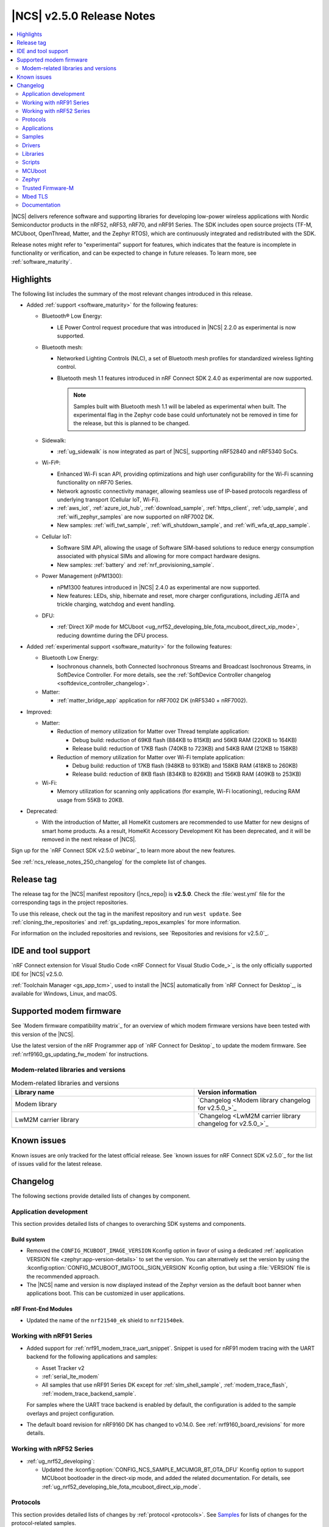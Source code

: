 .. _ncs_release_notes_250:

|NCS| v2.5.0 Release Notes
##########################

.. contents::
   :local:
   :depth: 2

|NCS| delivers reference software and supporting libraries for developing low-power wireless applications with Nordic Semiconductor products in the nRF52, nRF53, nRF70, and nRF91 Series.
The SDK includes open source projects (TF-M, MCUboot, OpenThread, Matter, and the Zephyr RTOS), which are continuously integrated and redistributed with the SDK.

Release notes might refer to "experimental" support for features, which indicates that the feature is incomplete in functionality or verification, and can be expected to change in future releases.
To learn more, see :ref:`software_maturity`.

Highlights
**********

The following list includes the summary of the most relevant changes introduced in this release.

* Added :ref:`support <software_maturity>` for the following features:

  * Bluetooth® Low Energy:

    * LE Power Control request procedure that was introduced in |NCS| 2.2.0 as experimental is now supported.

  * Bluetooth mesh:

    * Networked Lighting Controls (NLC), a set of Bluetooth mesh profiles for standardized wireless lighting control.
    * Bluetooth mesh 1.1 features introduced in nRF Connect SDK 2.4.0 as experimental are now supported.

      .. note::
         Samples built with Bluetooth mesh 1.1 will be labeled as experimental when built.
         The experimental flag in the Zephyr code base could unfortunately not be removed in time for the release, but this is planned to be changed.

  * Sidewalk:

    * :ref:`ug_sidewalk` is now integrated as part of |NCS|, supporting nRF52840 and nRF5340 SoCs.

  * Wi-Fi®:

    * Enhanced Wi-Fi scan API, providing optimizations and high user configurability for the Wi-Fi scanning functionality on nRF70 Series.
    * Network agnostic connectivity manager, allowing seamless use of IP-based protocols regardless of underlying transport (Cellular IoT, Wi-Fi).
    * :ref:`aws_iot`, :ref:`azure_iot_hub`, :ref:`download_sample`, :ref:`https_client`, :ref:`udp_sample`, and :ref:`wifi_zephyr_samples` are now supported on nRF7002 DK.
    * New samples: :ref:`wifi_twt_sample`, :ref:`wifi_shutdown_sample`, and :ref:`wifi_wfa_qt_app_sample`.

  * Cellular IoT:

    * Software SIM API, allowing the usage of Software SIM-based solutions to reduce energy consumption associated with physical SIMs and allowing for more compact hardware designs.
    * New samples: :ref:`battery` and :ref:`nrf_provisioning_sample`.

  * Power Management (nPM1300):

    * nPM1300 features introduced in |NCS| 2.4.0 as experimental are now supported.
    * New features: LEDs, ship, hibernate and reset, more charger configurations, including JEITA and trickle charging, watchdog and event handling.

  * DFU:

    * :ref:`Direct XiP mode for MCUboot <ug_nrf52_developing_ble_fota_mcuboot_direct_xip_mode>`, reducing downtime during the DFU process.

* Added :ref:`experimental support <software_maturity>` for the following features:

  * Bluetooth Low Energy:

    * Isochronous channels, both Connected Isochronous Streams and Broadcast Isochronous Streams, in SoftDevice Controller.
      For more details, see the :ref:`SoftDevice Controller changelog <softdevice_controller_changelog>`.

  * Matter:

    * :ref:`matter_bridge_app` application for nRF7002 DK (nRF5340 + nRF7002).

* Improved:

  * Matter:

    * Reduction of memory utilization for Matter over Thread template application:

      * Debug build: reduction of 69KB flash (884KB to 815KB) and 56KB RAM (220KB to 164KB)
      * Release build: reduction of 17KB flash (740KB to 723KB) and 54KB RAM (212KB to 158KB)

    * Reduction of memory utilization for Matter over Wi-Fi template application:

      * Debug build: reduction of 17KB flash (948KB to 931KB) and 158KB RAM (418KB to 260KB)
      * Release build: reduction of 8KB flash (834KB to 826KB) and 156KB RAM (409KB to 253KB)

  * Wi-Fi:

    * Memory utilization for scanning only applications (for example, Wi-Fi locationing), reducing RAM usage from 55KB to 20KB.

* Deprecated:

  * With the introduction of Matter, all HomeKit customers are recommended to use Matter for new designs of smart home products.
    As a result, HomeKit Accessory Development Kit has been deprecated, and it will be removed in the next release of |NCS|.

Sign up for the `nRF Connect SDK v2.5.0 webinar`_ to learn more about the new features.

See :ref:`ncs_release_notes_250_changelog` for the complete list of changes.

Release tag
***********

The release tag for the |NCS| manifest repository (|ncs_repo|) is **v2.5.0**.
Check the :file:`west.yml` file for the corresponding tags in the project repositories.

To use this release, check out the tag in the manifest repository and run ``west update``.
See :ref:`cloning_the_repositories` and :ref:`gs_updating_repos_examples` for more information.

For information on the included repositories and revisions, see `Repositories and revisions for v2.5.0`_.

IDE and tool support
********************

`nRF Connect extension for Visual Studio Code <nRF Connect for Visual Studio Code_>`_ is the only officially supported IDE for |NCS| v2.5.0.

:ref:`Toolchain Manager <gs_app_tcm>`, used to install the |NCS| automatically from `nRF Connect for Desktop`_, is available for Windows, Linux, and macOS.

Supported modem firmware
************************

See `Modem firmware compatibility matrix`_ for an overview of which modem firmware versions have been tested with this version of the |NCS|.

Use the latest version of the nRF Programmer app of `nRF Connect for Desktop`_ to update the modem firmware.
See :ref:`nrf9160_gs_updating_fw_modem` for instructions.

Modem-related libraries and versions
====================================

.. list-table:: Modem-related libraries and versions
   :widths: 15 10
   :header-rows: 1

   * - Library name
     - Version information
   * - Modem library
     - `Changelog <Modem library changelog for v2.5.0_>`_
   * - LwM2M carrier library
     - `Changelog <LwM2M carrier library changelog for v2.5.0_>`_

Known issues
************

Known issues are only tracked for the latest official release.
See `known issues for nRF Connect SDK v2.5.0`_ for the list of issues valid for the latest release.

.. _ncs_release_notes_250_changelog:

Changelog
*********

The following sections provide detailed lists of changes by component.

Application development
=======================

This section provides detailed lists of changes to overarching SDK systems and components.

Build system
------------

* Removed the ``CONFIG_MCUBOOT_IMAGE_VERSION`` Kconfig option in favor of using a dedicated :ref:`application VERSION file <zephyr:app-version-details>` to set the version.
  You can alternatively set the version by using the :kconfig:option:`CONFIG_MCUBOOT_IMGTOOL_SIGN_VERSION` Kconfig option, but using a :file:`VERSION` file is the recommended approach.

* The |NCS| name and version is now displayed instead of the Zephyr version as the default boot banner when applications boot.
  This can be customized in user applications.

nRF Front-End Modules
---------------------

* Updated the name of the ``nrf21540_ek`` shield to ``nrf21540ek``.

Working with nRF91 Series
=========================

* Added support for :ref:`nrf91_modem_trace_uart_snippet`.
  Snippet is used for nRF91 modem tracing with the UART backend for the following applications and samples:

  * Asset Tracker v2
  * :ref:`serial_lte_modem`
  * All samples that use nRF91 Series DK except for :ref:`slm_shell_sample`, :ref:`modem_trace_flash`, :ref:`modem_trace_backend_sample`.

  For samples where the UART trace backend is enabled by default, the configuration is added to the sample overlays and project configuration.

* The default board revision for nRF9160 DK has changed to v0.14.0.
  See :ref:`nrf9160_board_revisions` for more details.

Working with nRF52 Series
=========================

* :ref:`ug_nrf52_developing`:

  * Updated the :kconfig:option:`CONFIG_NCS_SAMPLE_MCUMGR_BT_OTA_DFU` Kconfig option to support MCUboot bootloader in the direct-xip mode, and added the related documentation.
    For details, see :ref:`ug_nrf52_developing_ble_fota_mcuboot_direct_xip_mode`.

Protocols
=========

This section provides detailed lists of changes by :ref:`protocol <protocols>`.
See `Samples`_ for lists of changes for the protocol-related samples.

Amazon Sidewalk
---------------

Starting from 2.5.0 release, Amazon Sidewalk is a part of the |NCS|.

* Added:

  * nRF53 production support for Amazon Sidewalk, including Bluetooth LE, LoRa, and FSK.
  * New distribution model (Amazon Sidewalk is now merged with nRF Connect SDK).

* Updated:

  * Suspended external flash in the Sidewalk mode to reduce power consumption.
    External flash is only available in the DFU mode.
  * Merged Amazon Sidewalk libraries into a unified library.
  * Adjusted the sensor monitoring app to change to initialization state upon reconnecting.
    This setting prevents the cloud application from being stuck when it is disconnected for a long time.
  * Deactivated the Bluetooth LE GATT Client to optimize the configuration.

* Removed an experimental devcontainer for a better user experience.

Bluetooth LE
------------

* Updated the Bluetooth HCI headers.
  The :file:`hci.h` header now contains only the function prototypes, and the new :file:`hci_types.h` header defines all HCI-related macros and structs.

  The previous :file:`hci_err.h` header has been merged into the new :file:`hci_types.h` header.
  This can break builds that were directly including :file:`hci_err.h`.

Bluetooth mesh
--------------

* Added support for Trusted Firmware-M (TF-M) PSA as the crypto backend for mesh security toolbox for the platforms with :ref:`CMSE enabled <app_boards_spe_nspe_cpuapp_ns>`.

See `Bluetooth mesh samples`_ for the list of changes in the Bluetooth mesh samples.

Matter
------

* Added:

  * Page about :ref:`ug_matter_device_optimizing_memory`.
  * Shell commands for printing and resetting the peak usage of critical system resources used by Matter.
    These shell commands are available when both :kconfig:option:`CONFIG_CHIP_LIB_SHELL` and :kconfig:option:`CONFIG_CHIP_STATISTICS` Kconfig options are set.
  * Reaction to removing the last fabric.
    The user now decides what happens after the removal:

    * Do nothing (:kconfig:option:`CONFIG_CHIP_LAST_FABRIC_REMOVED_NONE`).
    * Perform a factory reset of the device (:kconfig:option:`CONFIG_CHIP_LAST_FABRIC_REMOVED_ERASE_ONLY`).
    * Perform a factory reset of the device and start Bluetooth LE advertising (:kconfig:option:`CONFIG_CHIP_LAST_FABRIC_REMOVED_ERASE_AND_PAIRING_START`).
    * Perform a factory reset of the device and then reboot the device (:kconfig:option:`CONFIG_CHIP_LAST_FABRIC_REMOVED_ERASE_AND_REBOOT`).
  * Page about :ref:`ug_matter_ecosystems_certification`.
  * Page about :ref:`ug_matter_overview_bridge`.

* Updated:

  * Matter over Thread samples so that the OpenThread shell is disabled by default.
  * The :kconfig:option:`CONFIG_CHIP_FACTORY_RESET_ERASE_NVS` Kconfig option to be enabled by default, including for builds without factory data support.
    The firmware now erases all flash pages in the non-volatile storage during a factory reset, instead of just clearing Matter-related settings.
  * The :kconfig:option:`CONFIG_CHIP_EXTENDED_DISCOVERY` Kconfig option to be disabled by default.
    The commissionable node now does not advertise a commissioning service when it does not have the commissioning window open.
  * The RAM usage based on test measurements.
    After the following optimizations, the RAM usage decreased by around 12-20% on all supported boards:

    * Reduced the number of network and Matter stack buffers and packets.
    * Disabled SSL server support.
    * Reduced the Main, Matter and OpenThread stack sizes.
    * Reduced the Mbed TLS heap size.
    * Improved the buffer usage of the nRF700X driver for Matter.
    * Reduced the size of the Matter event queue.

  * Page about :ref:`ug_matter_device_certification` with the information about :ref:`ug_matter_device_certification_matter_samples`.

* Fixed:

  * An IPC crash on nRF5340 when Zephyr's main thread takes a long time.
  * An application core crash on nRF5340 targets with the factory data module enabled.
    The crash would happen after the OTA firmware update finishes and the image is confirmed.

See `Matter samples`_ for the list of changes for the Matter samples.

Matter fork
+++++++++++

The Matter fork in the |NCS| (``sdk-connectedhomeip``) contains all commits from the upstream Matter repository up to, and including, the ``v1.1.0.1`` tag.

The following is the most important change inherited from the upstream Matter:

* Added the :kconfig:option:`CONFIG_CHIP_MALLOC_SYS_HEAP_WATERMARKS_SUPPORT` Kconfig option to manage watermark support.

* Updated:

  * The factory data guide with an additional rotating ID information.
  * Set onboarding code generation to be enabled by default if the :kconfig:option:`CONFIG_CHIP_FACTORY_DATA_BUILD` Kconfig is set.

* Fixed RAM and ROM reports.

Zigbee
------

The Zigbee stack integrated with the |NCS| is not eligible for certification.
It should only be used for evaluation and prototyping, and should not be used in an end product.
A fixed, production ready version of the Zigbee stack will be part of the |NCS| 2.6.0 release.

Wi-Fi
-----

* Added:

  * Integration of Wi-Fi connectivity with connection manager connectivity API.
  * The :kconfig:option:`CONFIG_NRF_WIFI_IF_AUTO_START` Kconfig option to enable an application to set or unset ``AUTO_START`` on an interface.
    This can be done by using the ``NET_IF_NO_AUTO_START`` flag.
  * Support for sending TWT sleep/wake events to applications.
  * The nRF5340 HFCLK192M clock divider is set to the default value ``Div4`` for lower power consumption when the QSPI peripheral is idle.
  * Extensions to the scan command to provide better control over some scan parameters.

HomeKit
-------

* Fixed:

  * An issue where the network core downgrade prevention does not work on nRF5340.
  * An issue where the accessories become significantly slower when some data pairs in the non-volatile storage (NVS) change frequently.

Applications
============

This section provides detailed lists of changes by :ref:`application <applications>`.

* Added new application :ref:`Matter bridge <matter_bridge_app>` that provides support for the following:

  * Bluetooth LE bridged devices
  * Bridging of the Bluetooth LE Environmental Sensor (ESP)
  * Performing Device Firmware Upgrade (DFU) over Bluetooth LE using Simple Management Protocol (SMP)

Asset Tracker v2
----------------

* Added:

  * Support for the nRF9161 development kit.
  * A handler for a new LwM2M modem firmware callback event :c:member:`LWM2M_FOTA_UPDATE_MODEM_RECONNECT_REQ`.
    The handler may return ``-1`` to keep the default behavior of system reset after the modem update.

* Updated:

  * Default value of the Kconfig option ``CONFIG_DATA_ACTIVE_TIMEOUT_SECONDS`` is changed to 300 seconds.
  * Enabled link time optimization to reduce the flash size of the application.
    You can disable this using the Kconfig option :kconfig:option:`CONFIG_ASSET_TRACKER_V2_LTO`.
  * Replaced overlay arguments ``OVERLAY_CONFIG`` and ``DTC_OVERLAY_FILE`` with the new Zephyr overlay arguments ``EXTRA_CONF_FILE`` and ``EXTRA_DTC_OVERLAY_FILE`` so as to avoid overriding of board overlay for the nRF9160 DK v0.14.0.
  * Possibility for the cloud integration to request the location back to the device for Wi-Fi or cellular positioning.

* Fixed an issue with movement timeout handling in passive mode.

Serial LTE modem
----------------

* Added:

  * Support for the nRF9161 development kit.
  * ``#XMODEMRESET`` AT command to reset the modem while keeping the application running.
    It is expected to be used during modem firmware update, which now only requires a reset of the modem.
  * DTLS connection identifier support to the ``#XSSOCKETOPT`` and ``#XUDPCLI`` AT commands.
  * Full modem FOTA support to the ``#XFOTA`` AT command.
  * An ``auto_connect`` operation in the ``#XCARRIER`` carrier command.
    The operation controls automatic registration of UE to LTE network.
  * A ``log_data`` operation in the ``#XCARRIER`` carrier command.
    The operation sends log data using the Event Log object to be read by the LwM2M Server.
  * Support for the Binary App Data Container object as an alternative to the App Data Container object.
    This can be used through the ``app_data`` operation in the ``#XCARRIER`` carrier command.
  * ``#XNRFCLOUDPOS`` AT command to send location requests to nRF Cloud using cellular or Wi-Fi positioning, or both.
  * ``#XGPS`` AT command to control the GNSS module with support for A-GNSS and P-GPS at the same time.

* Updated:

  * The configuration to enable support for nRF Cloud A-GNSS service and nRF Cloud Location service by default.
  * UART receive refactored to utilize hardware flow control (HWFC) instead of disabling and enabling UART receiving between commands.
  * UART transmit has been refactored to utilize buffering.
    Multiple responses can now be received in a single transmission.
  * Modem FOTA to only need a modem reset to apply the firmware update.
    The full chip reset (using the ``#XRESET`` AT command) remains supported.
  * ``#XGPSDEL`` AT command to disallow deleting local clock (TCXO) frequency offset data because it is an internal value that should not be deleted when simulating a cold start.
  * Socket option ``TLS_DTLS_HANDSHAKE_TIMEO`` to a new name value.
  * ``#XTCPSVR`` connection closure status and documentation.
  * ``#XRECVFROM`` to include the port of the peer.

* Removed:

  * DFU AT commands ``#XDFUGET``, ``#XDFUSIZE`` and ``#XDFURUN`` because they were not usable without a custom application in the target (nRF52 Series) device.
  * Support for bootloader FOTA update because it is not needed for Serial LTE modem.
  * Operations to read or erase the MCUboot secondary slot from the ``#XFOTA`` AT command because the application update process overwrites the slot in any case.
  * AT commands ``#XCELLPOS`` and ``#XWIFIPOS``.
    They are replaced by the ``#XNRFCLOUDPOS`` command that allows to combine cellular and Wi-Fi data to determine the device location.
  * The AT commands ``#XAGPS`` and ``#XPGPS``.
    Their functionality is merged into the ``#XGPS`` AT command that now allows using A-GNSS and P-GPS at the same time.
  * The AT command ``#XSLMUART``.
    UART is now configured using only devicetree.

    UART settings that were previously saved for this command, now provoke error logs on startup.
    The errors are harmless.
    To remove these errors, you can erase all settings by doing a full erase of the device.
    This will be fixed in the next |NCS| release.

nRF5340 Audio
-------------

* Modified the entire application architecture for handling Bluetooth LE Audio.
  The following new modules have been added:

  * Management - This module handles scanning and advertising, in addition to general initialization, controller configuration, and transfer of DFU images.
    The new architecture makes it possible to make connections and handle periodic advertising sync independently of the Bluetooth LE Audio setup.
  * Stream - This module handles the setup and transfer of audio in the Bluetooth LE Audio context.
    The new architecture makes it possible to have more than one Bluetooth LE Audio role in one device.
  * Renderer - This module handles rendering, such as volume up and down.
  * Content Control - This module handles content control, such as play and pause.

* Added back the QDID number for the LE Audio controller for nRF5340 to the documentation.
* Updated the :ref:`application documentation <nrf53_audio_app>` by splitting it into several pages.

nRF Machine Learning (Edge Impulse)
-----------------------------------

* Updated the machine learning models (:kconfig:option:`CONFIG_EDGE_IMPULSE_URI`) used by the application so that they are now hosted by Nordic Semiconductor.

nRF Desktop
-----------

* Added:

  * Kconfig options to enable handling of the power management events for the following nRF Desktop modules:

    * :ref:`nrf_desktop_board` - The :ref:`CONFIG_DESKTOP_BOARD_PM_EVENTS <config_desktop_app_options>` Kconfig option.
    * :ref:`nrf_desktop_motion` - The :ref:`CONFIG_DESKTOP_MOTION_PM_EVENTS <config_desktop_app_options>` Kconfig option.
    * :ref:`nrf_desktop_ble_latency` - The :ref:`CONFIG_DESKTOP_BLE_LATENCY_PM_EVENTS <config_desktop_app_options>` Kconfig option.

    All listed Kconfig options are enabled by default and depend on the :kconfig:option:`CONFIG_CAF_PM_EVENTS` Kconfig option.
  * Kconfig option to configure a motion generated per second during a button press (:ref:`CONFIG_DESKTOP_MOTION_BUTTONS_MOTION_PER_SEC <config_desktop_app_options>`) in the :ref:`nrf_desktop_motion`.
    The implementation relies on the hardware clock instead of system uptime to improve accuracy of the motion data generated when pressing a button.
  * The :ref:`nrf_desktop_measuring_hid_report_rate` section in the nRF Desktop documentation.
  * A new :ref:`nrf_desktop_config_channel` request (``CONFIG_STATUS_GET_PEERS_CACHE``).
    The request is handled by the :ref:`nrf_desktop_hid_forward` and can be used to detect changes in the set of connected Bluetooth® LE peripherals.
    For details, see the :ref:`nrf_desktop_config_channel` documentation.
  * The forced scan state to :ref:`nrf_desktop_ble_scan`.
    The new state prevents interrupting scanning when a connected peripheral is in use.
    The forced scan speeds up establishing new connections with peripherals, but it also negatively impacts the performance of already connected peripherals.

* Updated:

  * Set the max compiled-in log level to ``warning`` for the USB HID class (:kconfig:option:`CONFIG_USB_HID_LOG_LEVEL_CHOICE`) and reduced the log message levels used in the :ref:`nrf_desktop_usb_state_pm` source code.
    This is done to avoid flooding logs during USB state changes.
  * If the USB state is set to :c:enum:`USB_STATE_POWERED`, the :ref:`nrf_desktop_usb_state_pm` restricts the power down level to the :c:enum:`POWER_MANAGER_LEVEL_SUSPENDED` instead of requiring :c:enum:`POWER_MANAGER_LEVEL_ALIVE`.
    This is done to prevent the device from powering down and waking up multiple times when an USB cable is connected.
  * Disabled ``CONFIG_BOOT_SERIAL_IMG_GRP_HASH`` in MCUboot bootloader release configurations of boards that use nRF52820 SoC.
    This is done to reduce the memory consumption.
  * To improve the accuracy, the generation of simulated movement data in the :ref:`nrf_desktop_motion` now uses a timestamp in microseconds based on the cycle count (either :c:func:`k_cycle_get_32` or :c:func:`k_cycle_get_64` function depending on the :kconfig:option:`CONFIG_TIMER_HAS_64BIT_CYCLE_COUNTER` Kconfig option).
  * Aligned Kconfig option names in the :ref:`nrf_desktop_motion` implementation that generates motion from button presses.
    The Kconfig options defining used key IDs are prefixed with ``CONFIG_MOTION_BUTTONS_`` instead of ``CONFIG_MOTION_`` to ensure consistency with configuration of other implementations of the motion module.
  * The :ref:`nrf_desktop_ble_scan` no longer stops Bluetooth LE scanning when it receives :c:struct:`hid_report_event` related to a HID output report.
    Sending HID output report is triggered by a HID host.
    Scanning stop may lead to an edge case where the scanning is stopped, but there are no peripherals connected to the dongle.
  * Increased heap memory pool size (:kconfig:option:`CONFIG_HEAP_MEM_POOL_SIZE`) in nRF5340 DK configurations.
    This is done to prevent Event Manger out of memory (OOM) error.
  * Increased the stack size of a thread responsible for loading settings (:kconfig:option:`CONFIG_CAF_SETTINGS_LOADER_THREAD_STACK_SIZE`) to ``1200`` (default value) in the ``nrf52kbd_nrf52832`` configurations.
    This is needed to prevent stack overflows on the initial boot right after programming the device.
  * Aligned the documentation for the *NCS keyboard* and *NCS gaming mouse* Fast Pair debug models with the new configuration UI in the Google Nearby Console.

Thingy:53: Matter weather station
---------------------------------

* Added support for the nRF7002 Wi-Fi expansion board.

Samples
=======

Bluetooth samples
-----------------

* :ref:`direct_test_mode` sample:

  * Added:

    * Support for the nRF52840 DK.
    * Experimental support for the HCI interface.

  * Updated:

    * Aligned timers' configurations to the new nrfx API.
    * Extracted the DTM radio API from the transport layer.
    * Added support for the radio fast ramp-up feature.
      This feature is enabled by default.

* :ref:`peripheral_hids_keyboard` sample:

  * Fixed an interoperability issue with iOS devices by setting the report IDs of HID input and output reports to zero.

* :ref:`fast_pair_input_device` sample:

  * Renamed the sample from Bluetooth: Fast Pair to :ref:`fast_pair_input_device` and moved it to the :file:`samples/bluetooth/fast_pair` folder.
  * Aligned the documentation for the Fast Pair debug model with the new configuration UI in the Google Nearby Console.
    Changed the Device Name from *NCS Fast Pair demo* to *NCS input device*.
  * Added automatic switching to the Fast Pair not discoverable advertising mode with the hide UI indication instead of removing the Fast Pair advertising payload when all bond slots are taken.
  * Increased the system workqueue stack size (:kconfig:option:`CONFIG_SYSTEM_WORKQUEUE_STACK_SIZE`) to ``2048`` to prevent stack overflows right after booting the nRF5340 DK.
  * Fixed an issue where the sample was unable to advertise in Fast Pair not discoverable advertising mode when it had five Account Keys written.

Bluetooth mesh samples
----------------------

* Fixed an issue where some samples copied using the `nRF Connect for Visual Studio Code`_ extension would not compile due to relative paths in :file:`CMakeLists.txt`, which were referencing files outside of the applications folder.

* :ref:`bluetooth_mesh_sensor_client` sample:

  * Fixed an issue with the sample not fitting into RAM size on the ``nrf52dk_nrf52832`` board.

* :ref:`bluetooth_mesh_light` sample:

  * Removed support for the configuration with :ref:`CMSE enabled <app_boards_spe_nspe_cpuapp_ns>` for :zephyr:board:`thingy53`.

* :ref:`bluetooth_mesh_light_lc` sample:

  * Added support for Composition Data Pages 1 and 2.
    Support for Composition Data Pages 1 and 2 has a dependency on Bluetooth mesh 1.1 support.
  * Fixed an issue where the sample could return an invalid Light Lightness Status message if the transition time was evaluated to zero.
  * Removed support for the configuration with :ref:`CMSE enabled <app_boards_spe_nspe_cpuapp_ns>` for :zephyr:board:`thingy53`.

* :ref:`bluetooth_mesh_light_dim` sample:

  * Added support for Composition Data Pages 1 and 2.
    Support for Composition Data Pages 1 and 2 has a dependency on Bluetooth mesh 1.1 support.
  * Removed support for the configuration with :ref:`CMSE enabled <app_boards_spe_nspe_cpuapp_ns>` for :zephyr:board:`thingy53`.

* :ref:`bluetooth_mesh_light_switch` sample:

  * Removed support for the configuration with :ref:`CMSE enabled <app_boards_spe_nspe_cpuapp_ns>` for :zephyr:board:`thingy53`.

* :ref:`bluetooth_mesh_sensor_server` sample:

  * Added:

    * Support for Composition Data Pages 1 and 2.
      Support for Composition Data Pages 1 and 2 has a dependency on Bluetooth mesh 1.1 support.
    * A getter for the :c:var:`bt_mesh_sensor_rel_runtime_in_a_dev_op_temp_range` sensor.

  * Fixed an issue where the :c:var:`bt_mesh_sensor_time_since_presence_detected` sensor could report an invalid value when the time delta would exceed the range of the characteristic.
  * Removed support for the configuration with :ref:`CMSE enabled <app_boards_spe_nspe_cpuapp_ns>` for :zephyr:board:`thingy53`.

Cryptography samples
--------------------

* Added the :ref:`crypto_ecjpake` sample demonstrating usage of EC J-PAKE.

Cellular samples (renamed from nRF9160 samples)
-----------------------------------------------

* Renamed nRF9160 samples to :ref:`cellular_samples` and relocated them to the :file:`samples/cellular` folder.

* Added:

  * Support for the nRF9161 DK in all cellular samples except for the :ref:`lte_sensor_gateway` sample.
  * The :ref:`battery` sample to show how to use the :ref:`modem_battery_readme` library.
  * The :ref:`nrf_provisioning_sample` sample that demonstrates how to use the :ref:`lib_nrf_provisioning` service.

* :ref:`nrf_cloud_multi_service` sample:

  * Renamed Cellular: nRF Cloud MQTT multi-service to :ref:`nrf_cloud_multi_service`.
  * Added:

    * Documentation for using the :ref:`lib_nrf_cloud_alert` and :ref:`lib_nrf_cloud_log` libraries.
    * The :file:`overlay_coap.conf` file and made changes to the sample to enable the use of CoAP instead of MQTT to connect with nRF Cloud.
    * An overlay that allows the sample to be used with Wi-Fi instead of LTE (MQTT only).
    * Reporting of device and connection info to the device shadow.
    * The :file:`overlay_min_coap.conf` and :file:`overlay_min_mqtt.conf` overlay files.
    * Handling of shadow deltas caused by alert and log configuration changes for CoAP.

  * Updated:

    * The :file:`overlay_nrfcloud_logging.conf` file to enable JSON logs by default.
    * The encoding and decoding of nRF Cloud data to use the :c:struct:`nrf_cloud_obj` structure and associated functions.
    * The connection logic by cleaning and simplifying it.
    * The sample to use Zephyr's ``conn_mgr`` and the :kconfig:option:`CONFIG_LTE_CONNECTIVITY` Kconfig option instead of using the :ref:`lte_lc_readme` library directly.
    * The sample to remove redundant shadow updates for nRF Cloud Legitimate server side CoAP API errors.
    * Build instructions, board files, and DTC overlay file so that Wi-Fi scanning works for the nRF9161 DK and the nRF9160 DK.
    * Configuration to enable power saving mode by default.
    * Reduced the default value of :kconfig:option:`CONFIG_MAX_OUTGOING_MESSAGES` to prevent potential heap issues.

  * Fixed:

    * Legitimate server side CoAP API errors are no longer counted as a reason to disconnect from and reconnect to the cloud.
      Now, only communication errors are considered.
    * Increased the value of :kconfig:option:`CONFIG_HEAP_MEM_POOL_SIZE` in the full modem FOTA overlay to prevent a boot loop on full modem image installation.

  * Removed the Kconfig options ``CONFIG_LTE_INIT_RETRY_TIMEOUT_SECONDS`` and ``CLOUD_CONNECTION_REESTABLISH_DELAY_SECONDS`` as they are no longer needed.

* :ref:`http_application_update_sample` sample:

  * Updated credentials for the HTTPS connection.

* :ref:`http_modem_full_update_sample` sample:

  * Updated credentials for the HTTPS connection.

* :ref:`http_modem_delta_update_sample` sample:

  * Updated credentials for the HTTPS connection.

* :ref:`https_client` sample:

  * Updated the TF-M Mbed TLS overlay to fix an issue when connecting to the server.

* :ref:`nrf_cloud_rest_cell_location` sample:

  * Added:

    * The ``disable_response`` parameter to the :c:struct:`nrf_cloud_rest_location_request` structure.
      If set to true, no location data is returned to the device when the :c:func:`nrf_cloud_rest_location_get` function is called.
    * A Kconfig option :kconfig:option:`CONFIG_REST_CELL_LOCATION_SAMPLE_VERSION` for the sample version.
    * Reporting of device and connection info to the device shadow.

  * Updated the sample to print its version when started.

* :ref:`modem_shell_application` sample:

  * Added:

    * Support for controlling proprietary Power Saving Mode (PSM).
    * Support for accessing nRF Cloud services using CoAP through the :ref:`lib_nrf_cloud_coap` library.
    * Support for GSM 7-bit encoded hexadecimal string in SMS messages.
    * Support for reading the currently configured eDRX parameters using the ``link edrx`` command.

  * Updated:

    * The sample to use the :ref:`lib_nrf_cloud` library function :c:func:`nrf_cloud_obj_pgps_request_create` to create a P-GPS request.
    * The modem system mode is now used when the sample starts, if the mode has not been set using the ``link sysmode`` command.
    * The sample to remove redundant shadow updates for nRF Cloud.
    * The ``link edrx`` command syntax.
      Parameters ``--ltem``, ``--nbiot``, ``--edrx_value,`` and ``--ptw`` are removed.
      Instead, use ``--ltem_edrx``, ``--ltem_ptw``, ``--nbiot_edrx``, and ``--nbiot_ptw`` to give eDRX and PTW values for LTE-M and NB-IoT.
    * The ``gnss`` command syntax.
      The ``agps`` subcommand has been renamed to ``agnss``.

* :ref:`lwm2m_client` sample:

  * Added:

    * An overlay for using DTLS Connection Identifier.
      This significantly reduces the DTLS handshake overhead when doing the LwM2M Update operation.
    * Support for saving and loading a modem DTLS session with a connection identifier.
    * Support for Hosting MCUmgr client for external MCU.
      A new overlay file for enabling this and devicetree overlay files for UART2 and MCUboot recovery mode.
    * An overlay for enabling proprietary Power Saving Mode (PSM).
      This will fix a case where a battery-operated device joins a network that does not support PSM.
      This fulfills the proprietary PSM requirements of modem firmware v2.0.0.
      Including a new overlay file for enabling this and devicetree overlay files for UART2 and MCUboot recovery mode.
    * A handler for a new LwM2M modem firmware callback event :c:member:`LWM2M_FOTA_UPDATE_MODEM_RECONNECT_REQ` to request for reconnecting the modem and client after firmware update
    * A new state :c:member:`RECONNECT_AFTER_UPDATE` that initializes the modem to trigger LwM2M Client re-connection.

  * Updated:

    * The sample to use tickless operating mode from Zephyr's LwM2M engine, which does not cause device wake-up in 500 ms interval anymore.
      This allows the device to achieve two µA of current usage while in PSM sleep mode.
    * The sample to use the :kconfig:option:`CONFIG_LWM2M_UPDATE_PERIOD` Kconfig option to set the LwM2M update sending interval.


* :ref:`gnss_sample` sample:

  * Added support for nRF91x1 factory almanac.
    The new almanac file format also supports QZSS satellites.

* :ref:`nrf_cloud_rest_fota` sample:

  * Added reporting of device and connection info to the device shadow.

* :ref:`nrf_cloud_rest_device_message` sample:

  * Added:

    * A DTS overlay file for LEDs on the nRF9160 DK to be compatible with the :ref:`caf_leds`.
    * Header files for buttons and LEDs definition required by the :ref:`lib_caf` library.
    * An :file:`overlay-nrf_provisioning.conf` file to enable the :ref:`lib_nrf_provisioning` library.

  * Updated:

    * The sample to use the :ref:`lib_caf` library instead of the :ref:`dk_buttons_and_leds_readme` library.
    * The sample now displays an error message when it fails to send an alert to nRF Cloud.

* :ref:`udp` sample:

   * Updated:

     * The sample to use the Kconfig option :kconfig:option:`CONFIG_LTE_RAI_REQ` and socket options ``SO_RAI_NO_DATA``, ``SO_RAI_LAST``, and ``SO_RAI_ONGOING`` for Release Assistance Indication (RAI) functionality.
     * The documentation to showcase how to test the RAI functionality.

Thread samples
--------------

* Updated the build target ``nrf52840dongle_nrf52840`` to use USB CDC ACM as serial transport as default.
  Samples for this target can now be built without providing extra configuration arguments.
* Removed support for the ``nrf52833dk_nrf52833`` build target in the :ref:`ot_cli_sample`, :ref:`coap_client_sample`, and :ref:`coap_server_sample` samples.

Matter samples
--------------

* Added the :ref:`Matter thermostat <matter_thermostat_sample>` sample.

* Updated:

  * Matter over Thread samples by disabling OpenThread shell by default.
  * All samples to have build with factory data enabled.

* :ref:`matter_lock_sample` sample:

  * Fixed the feature map for software diagnostic cluster.
    Previously, it was set incorrectly.
  * Fixed the cluster revision for basic information cluster.
    Previously, it was set incorrectly.

* :ref:`matter_template_sample`:

  * Removed support for the Thread, Wi-Fi, and software diagnostics clusters from the ZAP file.

Networking samples
------------------

* Added a new :ref:`udp_sample` sample that has support for Wi-Fi and LTE connectivity.
  The :ref:`udp` sample continues to serve as a low power example that sends UDP packets over LTE connection.

* Removed Cellular: Azure FOTA sample.
  FOTA using Azure IoT Hub is now demonstrated in the :ref:`azure_iot_hub` sample.

* :ref:`aws_iot` sample:

  * Added support for Wi-Fi and LTE connectivity through the connection manager API.
  * Updated by moving the sample from :file:`cellular/aws_iot` folder to :file:`net/aws_iot`.
    The documentation is now found in the :ref:`networking_samples` section.

* :ref:`azure_iot_hub` sample:

  * Added:

    * Support for Wi-Fi and LTE connectivity through the connection manager API.
    * Support for the nRF9161 development kit.
    * FOTA support using the :ref:`lib_azure_fota` library.

  * Updated by moving the sample from :file:`cellular/azure_iot_hub` folder to :file:`net/azure_iot_hub`.
    The documentation is now found in the :ref:`networking_samples` section.

* :ref:`download_sample` sample:

  * Added:

    * Support for Wi-Fi-and LTE connectivity through the connection manager API.
    * Support for the nRF9161 development kit.

  * Updated by moving the sample from :file:`cellular/download` folder to :file:`net/download`.
    The documentation is now found in the :ref:`networking_samples` section.

* :ref:`https_client` sample:

  * Added:

    * Support for Wi-Fi and LTE connectivity through the connection manager API.
    * Support for the nRF9161 development kit.

  * Updated by moving the sample from :file:`cellular/https_client` folder to :file:`net/https_client`.
    The documentation is now found in the :ref:`networking_samples` section.

nRF5340 samples
---------------

* :ref:`nc_bootloader` sample:

  * Added the functionality of reading out the network core application version number.

Sensor samples
--------------

* Added :ref:`bme68x` sample to set up the BME68X gas sensor with the Bosch Sensor Environmental Cluster (BSEC) library.

Wi-Fi samples
-------------

* Added:

  * :ref:`wifi_wfa_qt_app_sample` sample that demonstrates how to use the WFA QuickTrack (WFA QT) library needed for Wi-Fi Alliance QuickTrack certification.
  * :ref:`wifi_shutdown_sample` sample that demonstrates how to configure the Wi-Fi driver to shut down the Wi-Fi hardware when the Wi-Fi interface is not in use.
  * :ref:`wifi_twt_sample` sample that demonstrates how to establish TWT flow and transfer data conserving power.
  * Support for the Wi-Fi driver to several upstream Zephyr networking samples.

* :ref:`wifi_radio_test` sample:

  * Enhanced to support device re-trimming process.

* :ref:`wifi_scan_sample` sample:

  * Updated to demonstrate usage of new scan APIs.

Other samples
-------------

* Added the :ref:`802154_sniffer` sample.

* Removed the Random hardware unique key sample.
  The sample is redundant since its functionality is presented as part of the :ref:`hw_unique_key_usage` sample.

* :ref:`radio_test` sample:

  * Updated the sample by aligning the timer's configuration to the new nrfx API.

Drivers
=======

This section provides detailed lists of changes by :ref:`driver <drivers>`.

* Added :ref:`bme68x_iaq` to run the Bosch Sensor Environmental Cluster (BSEC) library in order to get Indoor Air Quality (IAQ) readings.

Wi-Fi drivers
-------------

* Updated the TCP/IP checksum offload to be enabled by default for the nRF70 Series.
* Added a provision to change TX power ceilings using DTS file.

Libraries
=========

This section provides detailed lists of changes by :ref:`library <libraries>`.

* Added:

  * :ref:`nrf_security` library, relocated from the sdk-nrfxlib repository to the :file:`subsys/nrf_security` directory.
  * :ref:`network_core_monitor` library for monitoring the status of the nRF5340 processor's network core.

Debug libraries
---------------

* :ref:`cpu_load` library:

  * Updated by aligning the timer's configuration to the new nrfx API.

Binary libraries
----------------

* LE Audio controller for nRF5340 library:

  * Added a limitation about the lack of support for the +20 dBm setting when :ref:`building the nRF5340 Audio application with the nRF21540 FEM support <nrf53_audio_app_adding_FEM_support>`.

* :ref:`liblwm2m_carrier_readme` library:

  * Updated to v3.3.3.
    See the :ref:`liblwm2m_carrier_changelog` for detailed information.

Bluetooth libraries and services
--------------------------------

* :ref:`bt_fast_pair_readme` library:

  * Updated:

    * Reset in progress flag is deleted from settings storage instead of storing it as ``false`` on factory reset operation.
      This is done to ensure that no Fast Pair data is left in the settings storage after the factory reset.
    * The :c:struct:`bt_fast_pair_adv_config` structure and the :c:enum:`bt_fast_pair_adv_mode` enumerator have been changed to separate advertising mode from show or hide UI indication advertising information.
    * The following Kconfig options have been renamed:

      * The ``CONFIG_BT_FAST_PAIR_EXT_PN`` Kconfig option to the :kconfig:option:`CONFIG_BT_FAST_PAIR_PN` Kconfig option.
      * The ``CONFIG_BT_FAST_PAIR_STORAGE_EXT_PN`` Kconfig option to the :kconfig:option:`CONFIG_BT_FAST_PAIR_STORAGE_PN` Kconfig option.
      * The ``CONFIG_BT_FAST_PAIR_STORAGE_EXT_PN_LEN_MAX`` Kconfig option to the :kconfig:option:`CONFIG_BT_FAST_PAIR_STORAGE_PN_LEN_MAX` Kconfig option.

    * The Fast Pair storage module now overwrites the least recently used Account Key instead of the oldest Account Key on Account Key write.

* :ref:`bt_le_adv_prov_readme` library:

  * Updated by changing the allowed range of the :kconfig:option:`CONFIG_BT_ADV_PROV_FAST_PAIR_ADV_BUF_SIZE` Kconfig option and set its default value to 26.
    This is done to align the buffer size to the new Fast Pair not discoverable advertising data size after the size of the salt included in the data was increased from 1 byte to 2 bytes.
    The default value has been set to maximum to mitigate buffer overflow issues in the future.

* :ref:`bt_mesh` library:

  * Added:

    * The :kconfig:option:`CONFIG_BT_MESH_LIGHT_CTRL_AMB_LIGHT_LEVEL_TIMEOUT` Kconfig option that configures a timeout before resetting the ambient light level to zero.
    * The :c:member:`bt_mesh_light_hue.direction` field that specifies direction of the Hue state transition.

  * Updated:

    * The ``CONFIG_BT_MESH_MODEL_SRV_STORE_TIMEOUT`` Kconfig option, that is controlling timeout for storing of model states, is replaced by the :kconfig:option:`CONFIG_BT_MESH_STORE_TIMEOUT` Kconfig option.
    * The Light Lightness Actual and Generic Power Level states of the :ref:`bt_mesh_lightness_srv_readme` and :ref:`bt_mesh_plvl_srv_readme` models cannot dim to off.
      This is due to binding with Generic Level state when receiving Generic Delta Set and Generic Move Set messages.
    * The :c:member:`bt_mesh_light_hue_srv_handlers.move_set` callback of the :ref:`bt_mesh_light_hue_srv_readme` model is only called for a continuous transition.
      All other transitions are now handled by the :c:member:`bt_mesh_light_hue_srv_handlers.set` callback.
    * The Hue Range state of the :ref:`bt_mesh_light_hue_srv_readme` model now allows :c:member:`bt_mesh_light_hsl_range.max` to be lower than :c:member:`bt_mesh_light_hsl_range.min`.

  * Fixed:

    * An issue where the :ref:`bt_mesh_dtt_srv_readme` model could not be found for models spanning multiple elements.
    * An issue where the :ref:`bt_mesh_sensor_srv_readme` model would add a corrupted marshalled sensor data into the Sensor Status message, because the fetched sensor value was outside the range.
      If the fetched sensor value is out of range, the marshalled sensor data for that sensor is not added to the Sensor Status message.

  * Removed the ``bt_mesh_light_hue_srv_handlers.delta_set`` callback of the :ref:`bt_mesh_light_hue_srv_readme` and replaced it with the :c:member:`bt_mesh_light_hue_srv_handlers.set` callback.

Modem libraries
---------------

* Added the :ref:`modem_battery_readme` library that obtains battery voltage information or notifications from a modem.

* :ref:`nrf_modem_lib_readme`:

  * Added:

    * CEREG event tracking to ``lte_connectivity``.
    * The :c:macro:`NRF_MODEM_LIB_ON_DFU_RES` macro to add callbacks for modem DFU results.

  * Replaced the use of :c:macro:`SO_BINDTODEVICE` socket option with :c:macro:`SO_BINDTOPDN` to bind the socket to a PDN.
    The new option takes an integer for the PDN ID instead of a string.

  * Updated:

    * The :c:func:`nrf_modem_lib_shutdown` function to allow the modem to be in flight mode (``CFUN=4``) when shutting down the modem.
    * The trace backends can now return ``-EAGAIN`` if the write operation can be retried.
    * The trace backends can now be suspended when tracing is inactive and resumed when active.
      This is added to the UART trace backend.
    * The ``SO_IP_ECHO_REPLY``, ``SO_IPV6_ECHO_REPLY``, ``SO_TCP_SRV_SESSTIMEO`` and ``SO_SILENCE_ALL`` socket option levels to align with the modem option levels.
    * The :ref:`modem_trace_module` is now initialized before the callbacks registered using the :c:macro:`NRF_MODEM_LIB_ON_INIT` macro are called.
    * The minimal value of the :kconfig:option:`CONFIG_NRF_MODEM_LIB_SHMEM_RX_SIZE` Kconfig option to meet the requirements of modem firmware v2.0.0.

  * Fixed a rare bug that caused a deadlock between two threads when one thread sent data while the other received a lot of data quickly.

* :ref:`lte_lc_readme` library:

  * Added:

    * The function :c:func:`lte_lc_edrx_get` for reading eDRX parameters currently provided by the network.
    * Support for proprietary Power Saving Mode (PSM).

  * Updated:

    * The functions ``lte_lc_rai_req`` and ``lte_lc_rai_param_set`` and the Kconfig option ``CONFIG_LTE_RAI_REQ_VALUE`` are now deprecated.
      The application uses the Kconfig option :kconfig:option:`CONFIG_LTE_RAI_REQ` and ``SO_RAI_*`` socket options instead.
    * The CE level enum names for :c:enum:`lte_lc_ce_level` to not include the number of repetitions.
    * The default network mode from :kconfig:option:`CONFIG_LTE_NETWORK_MODE_LTE_M` to :kconfig:option:`CONFIG_LTE_NETWORK_MODE_LTE_M_GPS`.
    * The ``CONFIG_LTE_MODE_PREFERENCE`` Kconfig option has been renamed to :kconfig:option:`CONFIG_LTE_MODE_PREFERENCE_VALUE`.
    * The ``CONFIG_LTE_NETWORK_DEFAULT`` Kconfig option has been renamed to :kconfig:option:`CONFIG_LTE_NETWORK_MODE_DEFAULT`.
    * The LTE mode preference Kconfig choice has been named as :kconfig:option:`CONFIG_LTE_MODE_PREFERENCE`.

  * Fixed a memory leak in ``+CEDRXS`` AT notification parser.

  * Removed:

    * Obsolete registration status :c:enum:`LTE_LC_NW_REG_REGISTERED_EMERGENCY`.
    * Invalid system mode :c:enum:`LTE_LC_SYSTEM_MODE_NONE`.

* :ref:`lib_location` library:

  * Added support for accessing nRF Cloud services using CoAP through the :ref:`lib_nrf_cloud_coap` library.

  * Updated:

    * The neighbor cell search to use GCI search depending on the :c:member:`location_cellular_config.cell_count` value.
    * The semantics of cellular and Wi-Fi timeouts to only apply to neighbor cell measurement and Wi-Fi scan, respectively.
      Earlier, these timeouts applied also to the upcoming cloud connection to send the data to the cloud for position resolution.
      Overall, :c:func:`location_request()` timeout can still interrupt cloud data transfer.
    * The ``agps_request`` member of the :c:struct:`location_event_data` structure has been renamed to :c:member:`location_event_data.agnss_request`.
    * The ``location_agps_data_process()`` function has been renamed to :c:func:`location_agnss_data_process`.

* :ref:`pdn_readme` library:

  * Added the :c:enumerator:`PDN_EVENT_APN_RATE_CONTROL_ON` and :c:enumerator:`PDN_EVENT_APN_RATE_CONTROL_OFF` events to report on the status of APN rate control.
  * Updated the library to allow a ``PDP_type``-only configuration in the :c:func:`pdn_ctx_configure` function.

* :ref:`modem_key_mgmt` library:

  * Updated the :c:func:`modem_key_mgmt_cmp` function to return ``1`` if the buffer length does not match the certificate length.

* :ref:`sms_readme` library:

  * Added support for providing input text as a GSM 7bit encoded hexadecimal string to send some special characters that cannot be sent using ASCII string.

Libraries for networking
------------------------

* Added:

  * :ref:`lib_nrf_provisioning` library for device provisioning.
  * :ref:`lib_nrf_cloud_coap` library for accessing nRF Cloud services using CoAP.

* :ref:`lib_nrf_cloud_log` library:

  * Added:

    * An explanation of text versus dictionary logs.
    * Functions to query whether text-based or dictionary (binary-based) logging is enabled.
    * Support for sending direct log messages using CoAP.

  * Fixed the memory leak.

* :ref:`lib_nrf_cloud` library:

  * Added:

    * :c:struct:`nrf_cloud_obj` structure and functions for encoding and decoding nRF Cloud data.
    * :c:func:`nrf_cloud_obj_pgps_request_create` function that creates a P-GPS request for nRF Cloud.
    * A new internal codec function :c:func:`nrf_cloud_obj_location_request_payload_add`, which excludes local Wi-Fi access point MAC addresses from the location request.
    * Support for CoAP CBOR type handling to :c:struct:`nrf_cloud_obj`.
    * Warning message discouraging use of :kconfig:option:`CONFIG_NRF_CLOUD_PROVISION_CERTIFICATES` for purposes other than testing.
    * Reporting of protocol (MQTT, REST, or CoAP) as well as method (LTE or Wi-Fi) to the device shadow.
    * Kconfig choice :kconfig:option:`CONFIG_NRF_CLOUD_WIFI_LOCATION_ENCODE_OPT` for selecting the data that is encoded in Wi-Fi location requests.
    * Kconfig option :kconfig:option:`CONFIG_NRF_CLOUD_FOTA_AUTO_START_JOB` for controlling whether a FOTA update job is started automatically or at the request of the application.
    * An event :c:enum:`NRF_CLOUD_EVT_FOTA_JOB_AVAILABLE` that indicates a FOTA update job is available.
    * :c:func:`nrf_cloud_fota_job_start` function that starts a FOTA update job.
    * :c:func:`nrf_cloud_shadow_delta_response_encode()` to help accept or reject shadow delta desired settings.
    * :c:func:`nrf_cloud_credentials_check` to check if nRF Cloud credentials exist.

  * Updated:

    * ``nRF Cloud A-GPS`` has been renamed to :ref:`lib_nrf_cloud_agnss`.
      All Kconfig options and functions have been updated to use the term A-GNSS instead of A-GPS.
    * JSON manipulation moved from :file:`nrf_cloud_fota.c` to :file:`nrf_cloud_codec_internal.c`.
    * :c:func:`nrf_cloud_obj_location_request_create` to use the new function :c:func:`nrf_cloud_obj_location_request_payload_add`.
    * Retry handling for P-GPS data download errors to retry ``ECONNREFUSED`` errors.
    * By default, Wi-Fi location requests include only the MAC address and RSSI value.
    * The shadow desired section for the config subsection is no longer deleted.
      Applications and samples should use the function :c:func:`nrf_cloud_shadow_delta_response_encode()` to prevent recurring deltas.

  * Fixed:

    * A build issue that occurred when MQTT and P-GPS are enabled and A-GPS is disabled.
    * A bug preventing ``AIR_QUAL`` from being enabled in shadow UI service info.
    * A bug that prevented an MQTT FOTA job from being started.
    * An invalid value for a shadow delta change to the control section is now rejected by updating the desired section to the previous value.
    * Encoding of the "doReply" flag in the :c:func:`nrf_cloud_obj_location_request_create` function.

  * Removed:

    * Unused internal codec function ``nrf_cloud_format_single_cell_pos_req_json()``.
    * ``nrf_cloud_location_request_msg_json_encode()`` function and replaced with :c:func:`nrf_cloud_obj_location_request_create`.
    * ``nrf_cloud_location_req_json_encode()`` internal codec function.

* :ref:`lib_nrf_cloud_rest` library:

  * Updated the :c:func:`nrf_cloud_rest_location_get` function to use the new function :c:func:`nrf_cloud_obj_location_request_payload_add`.

* :ref:`lib_lwm2m_client_utils` library:

  * Added:

    * Support for using pre-provisioned X.509 certificates.
    * Support for using DTLS Connection Identifier
    * Support for MCUmgr SMP client to perform a FOTA on an external SoC.
    * Advanced LwM2M FOTA support for an external MCU with DFU SMP target.
    * FOTA download Utils API integrated to the library.
    * A new LwM2M modem firmware callback event type :c:member:`LWM2M_FOTA_UPDATE_MODEM_RECONNECT_REQ` to request re-connection after modem firmware update.
    * A Kconfig option :kconfig:option:`CONFIG_LWM2M_CLIENT_UTILS_DTLS_CON_MANAGEMENT` for saving and loading the DTLS socket state.
      Saving the session will free memory in the modem, which makes memory available for other connections.

  * Updated:

    * The Zephyr's LwM2M Connectivity Monitor object to use a 16-bit value for radio signal strength so that it does not roll over on values smaller than –126 dBm.
    * The advanced LwM2M FOTA object to accept zero length of a firmware package for reset state and result resources.
      This fixes an interoperability issue with AVSystem's Coiote Device Management server related to firmware update by push-mode.

* :ref:`lib_lwm2m_location_assistance` library:

  * Updated:

    * The ``CONFIG_LWM2M_CLIENT_UTILS_LOCATION_ASSIST_AGPS`` Kconfig option has been renamed to :kconfig:option:`CONFIG_LWM2M_CLIENT_UTILS_LOCATION_ASSIST_AGNSS`.
    * The ``location_assistance_agps_set_mask()`` function has been renamed to :c:func:`location_assistance_agnss_set_mask`.
    * The ``location_assistance_agps_request_send()`` function has been renamed to :c:func:`location_assistance_agnss_request_send`.
    * The ``location_assist_agps_request_set()`` function has been renamed to :c:func:`location_assist_agnss_request_set`.
    * The ``location_assist_agps_set_elevation_mask()`` function has been renamed to :c:func:`location_assist_agnss_set_elevation_mask`.
    * The ``location_assist_agps_get_elevation_mask()`` function has been renamed to :c:func:`location_assist_agnss_get_elevation_mask`.

* :ref:`lib_aws_fota` library:

  * Added support for a single ``url`` field in job documents.
    Previously, the host name and path of the download URL could only be specified separately.

  * Updated:

    * The ``CONFIG_AWS_FOTA_HOSTNAME_MAX_LEN`` Kconfig option has been replaced by the :kconfig:option:`CONFIG_DOWNLOAD_CLIENT_MAX_HOSTNAME_SIZE` Kconfig option.
    * The ``CONFIG_AWS_FOTA_FILE_PATH_MAX_LEN`` Kconfig option has been replaced by the :kconfig:option:`CONFIG_DOWNLOAD_CLIENT_MAX_FILENAME_SIZE` Kconfig option.
    * AWS FOTA jobs are now marked as failed if the job document for the update is invalid.
    * The protocol (HTTP or HTTPS) is now automatically chosen based on the ``protocol`` or ``url`` fields in the job document for the update.

* :ref:`lib_azure_fota` library:

  * Updated:

    * The ``CONFIG_AZURE_FOTA_HOSTNAME_MAX_LEN`` Kconfig option has been replaced by the :kconfig:option:`CONFIG_DOWNLOAD_CLIENT_MAX_HOSTNAME_SIZE` Kconfig option.
    * The ``CONFIG_AZURE_FOTA_FILE_PATH_MAX_LEN`` Kconfig option has been replaced by the :kconfig:option:`CONFIG_DOWNLOAD_CLIENT_MAX_FILENAME_SIZE` Kconfig option.

* :ref:`lib_download_client` library:

  * Added:

    * Kconfig option :kconfig:option:`CONFIG_DOWNLOAD_CLIENT_CID` that allows use of Connection Identifier on DTLS connection.

  * Updated:

    * The :kconfig:option:`CONFIG_DOWNLOAD_CLIENT_MAX_HOSTNAME_SIZE` Kconfig option's default value to ``255``.
    * The :kconfig:option:`CONFIG_DOWNLOAD_CLIENT_MAX_FILENAME_SIZE` Kconfig option's default value to ``255``.
    * Changed the event order so that the :c:member:`DOWNLOAD_CLIENT_EVT_ERROR` is always received before the :c:member:`DOWNLOAD_CLIENT_EVT_CLOSED` event.

* :ref:`lib_fota_download` library:

  * Added:

    * Support for DFU SMP target with new Utils API that in turn supports downloading, scheduling and activating images in all FOTA DFU targets.
    * Support for full and delta modem firmware update without a reboot.
    * Added support for delta modem and full modem firmware update without a reboot.
    * Updated the library, which now verifies whether the download started with the same URI and resumes the interrupted download.

* :ref:`lib_nrf_cloud_alert` library:

  * Added support for sending alerts using CoAP.

* Removed the Multicell location library as the relevant functionality is available through the :ref:`lib_location` library.

Libraries for NFC
-----------------

* Fixed:

  * A potential issue where the NFC interrupt context switching could result in loss of interrupt data.
    This could happen if interrupts would be executed much faster than the NFC workqueue or thread.

  * An issue where an assertion could be triggered when requesting clock from the NFC platform interrupt context.
    The NFC interrupt is no longer a zero latency interrupt.

* :ref:`nfc_t4t_isodep_readme` library:

  * Fixed the ISO-DEP error recovery process in case where the R(ACK) frame is received in response to the R(NAK) frame from the poller device.
    The poller device raised a false semantic error instead of resending the last I-block.

nRF Security
------------

The following changes are applied to :ref:`nrf_security` library:

* Updated:

  * The subsystem and its library to be renamed from Nordic Security Module to nRF Security.
  * Driver configuration options for the supported PSA drivers.
    For more information, refer to :ref:`nrf_security_driver_config`.

* Removed:

  * Option to build Mbed TLS built-in PSA core (:kconfig:option:`CONFIG_PSA_CORE_BUILTIN`).
  * Option to build Mbed TLS built-in PSA crypto driver (:kconfig:option:`CONFIG_PSA_CRYPTO_DRIVER_BUILTIN`) and all its associated algorithms (``CONFIG_MBEDTLS_PSA_BUILTIN_ALG_xxx``).

Other libraries
---------------

* :ref:`lib_identity_key` library:

  * Updated:

    * :c:func:`identity_key_write_random`, :c:func:`identity_key_write_key` and :c:func:`identity_key_write_dummy` functions to return an error code and not trigger panic on error.
    * :c:func:`identity_key_read` function to always return an error code from the library-defined codes.
    * The defined error code names with prefix ``IDENTITY_KEY_ERR_*``.

* :ref:`lib_hw_unique_key` library:

  * Updated:

    * :c:func:`hw_unique_key_write`, :c:func:`hw_unique_key_write_random` and :c:func:`hw_unique_key_load_kdr` functions to return an error code and not trigger panic on error.
    * :c:func:`hw_unique_key_derive_key` function to always return an error code from the library-defined codes.
    * The defined error code names with prefix ``HW_UNIQUE_KEY_ERR_*``.

* :ref:`st25r3911b_nfc_readme` library:

  * Fixed an issue where the :c:func:`st25r3911b_nfca_process` function returns an error in case the RX complete event is received together with FIFO water level event.

Common Application Framework (CAF)
----------------------------------

* Added :ref:`caf_shell` for triggering CAF events.

* :ref:`caf_buttons`:

  * Added selective wakeup functionality.
    The module's configuration file can specify a subset of buttons that is not used to trigger an application wakeup.
    Each row and column specifies an additional flag (:c:member:`gpio_pin.wakeup_blocked`) that can be set to prevent an entire row or column of buttons from acting as a wakeup source.

* :ref:`caf_ble_adv`:

  * Updated:

    * The dependencies of the :kconfig:option:`CONFIG_CAF_BLE_ADV_FILTER_ACCEPT_LIST` Kconfig option so that it can be used when the Bluetooth controller is running on the network core.
    * The library by improving broadcast of :c:struct:`module_state_event`.
      The event informing about entering either :c:enum:`MODULE_STATE_READY` or :c:enum:`MODULE_STATE_OFF` is not submitted until the CAF Bluetooth LE advertising module is initialized and ready.

* :ref:`caf_ble_state`:

  * Removed TX power update using a Bluetooth HCI command for SoftDevice Bluetooth LE Link Layer (:kconfig:option:`CONFIG_BT_LL_SOFTDEVICE`) right after a connection has been established.
    The :kconfig:option:`CONFIG_BT_CTLR_TX_PWR` Kconfig option can be used to set the TX power for advertising and connections also for the SoftDevice Link Layer.

* :ref:`caf_power_manager`:

  * Reduced verbosity of logs denoting allowed power states from ``info`` to ``debug``.

* :ref:`caf_settings_loader`:

  * Increased the default stack size of a thread responsible for loading settings (:kconfig:option:`CONFIG_CAF_SETTINGS_LOADER_THREAD_STACK_SIZE`) to ``1200``.
    A bigger thread stack size prevents stack overflows on the initial boot right after programming the device.

Shell libraries
---------------

* Added the :ref:`shell_nfc_readme` library.
  It adds shell backend using the NFC T4T ISO-DEP protocol for data exchange.

sdk-nrfxlib
-----------

* Removed the relocated :ref:`nrf_security` library.

See the changelog for each library in the :doc:`nrfxlib documentation <nrfxlib:README>` for additional information.

DFU libraries
-------------

* :ref:`lib_dfu_target` library:

  * Added a new DFU SMP target for the image update to an external MCU by using the MCUmgr SMP Client.

* :ref:`subsys_pcd` library:

  * Added function :c:func:`pcd_network_core_app_version` for reading peripheral CPU application version number.

Scripts
=======

This section provides detailed lists of changes by :ref:`script <scripts>`.

* :ref:`partition_manager`:

  * Updated by changing the size of the span partitions to include the alignment partitions (``EMPTY_x``) appearing between other partitions, but not alignment partitions at the beginning or end of the span partition.
    The size of the span partitions now reflects the memory space taken from the start of the first of its elements to the end of the last, not just the sum of the sizes of the included partitions.
  * Fixed a bug where the ``align`` spec was deleted.
    This would happen in cases where two ``placement`` specs were identical.
    When disambiguating one of them, the ``align`` spec was not preserved.

* :ref:`west_sbom`:

  * Updated:

    * To reduce RAM usage, the script now runs the `Scancode-Toolkit`_ detector in a single process.
      This change slows down the licenses detector, because it is no longer executed simultaneously on all files.
    * SPDX License List database updated to version 3.22.

MCUboot
=======

The MCUboot fork in |NCS| (``sdk-mcuboot``) contains all commits from the upstream MCUboot repository up to and including ``11ecbf639d826c084973beed709a63d51d9b684e``, with some |NCS| specific additions.

The code for integrating MCUboot into |NCS| is located in the :file:`ncs/nrf/modules/mcuboot` folder.

The following list summarizes both the main changes inherited from upstream MCUboot and the main changes applied to the |NCS| specific additions:

* Added a version check for network core when downgrade prevention is enabled.

Zephyr
======

.. NOTE TO MAINTAINERS: All the Zephyr commits in the below git commands must be handled specially after each upmerge and each nRF Connect SDK release.

The Zephyr fork in |NCS| (``sdk-zephyr``) contains all commits from the upstream Zephyr repository up to and including ``a768a05e6205e415564226543cee67559d15b736``, with some |NCS| specific additions.

For the list of upstream Zephyr commits (not including cherry-picked commits) incorporated into |NCS| since the most recent release, run the following command from the :file:`ncs/zephyr` repository (after running ``west update``):

.. code-block:: none

   git log --oneline a768a05e62 ^4bbd91a908

For the list of |NCS| specific commits, including commits cherry-picked from upstream, run:

.. code-block:: none

   git log --oneline manifest-rev ^a768a05e62

The current |NCS| main branch is based on revision ``a768a05e62`` of Zephyr.

.. note::
   For possible breaking changes and changes between the latest Zephyr release and the current Zephyr version, refer to the :ref:`Zephyr release notes <zephyr_release_notes>`.

Additions specific to |NCS|
---------------------------

|no_changes_yet_note|

Trusted Firmware-M
==================

* Added a section :ref:`tfm_encrypted_its` describing Internal Trusted Storage (ITS) with encryption.

Mbed TLS
========

* Fixes:

  * Added fix for CVE-2023-43615
  * Added fix for CVE-2023-45199

Documentation
=============

* Added:

  * :ref:`create_application` page that provides information about the applications available in the |NCS| and how to create them.
  * A page on :ref:`ug_wireless_coexistence` in :ref:`protocols`.
  * A page on :ref:`ug_sidewalk` in :ref:`protocols`.
  * Pages on :ref:`thread_device_types` and :ref:`thread_sed_ssed` to the :ref:`ug_thread` documentation.
  * A new page :ref:`ug_pmic`, containing :ref:`ug_npm1300_features` and :ref:`ug_npm1300_gs`.
  * A section about Shields and expansion boards in :ref:`nrf7002dk_nrf5340` user guide.
  * A page on :ref:`ug_nrf70_developing_scan_operation` in the :ref:`ug_nrf70_developing` user guide.
  * The :ref:`ug_bt_qualification` page in :ref:`protocols`.
  * A section on Wi-Fi in the :ref:`app_memory` page.
  * Own page for :ref:`bt_mesh_samples`.
  * :ref:`migration_2.5`.

* Updated:

  * :ref:`samples` with separate sections for :ref:`keys_samples` and :ref:`peripheral_samples`, which were previously listed in :ref:`other_samples`.
  * The :ref:`emds_readme` library documentation with :ref:`emds_readme_application_integration` section about the formula used to compute the required storage time at shutdown in a worst case scenario.
  * The structure of the :ref:`nrf_modem_lib_readme` documentation.
    Also a section about Modem tracing with RTT was added.
  * The structure of the |NCS| documentation at its top level, with the following major changes:

    * The Getting started section has been replaced with :ref:`Installation <installation>`.
    * The guides previously located in the application development section have been moved to :ref:`configuration_and_build`, :ref:`test_and_optimize`, :ref:`device_guides`, and :ref:`security_index`.
      Some of these new sections also include guides that were previously in the Getting started section.
    * "Working with..." device guides are now located under :ref:`device_guides`.
    * :ref:`release_notes`, :ref:`software_maturity`, :ref:`known_issues`, :ref:`glossary`, and :ref:`dev-model` are now located under :ref:`releases_and_maturity`.

  * The :ref:`ug_thread` documentation to improve the overall presentation and add additional details where necessary.
  * The :ref:`ug_nrf9160_gs` and :ref:`ug_thingy91_gsg` instructions to use the `Cellular Monitor app`_ instead of Programmer for the respective sections about updating firmware.
    The instructions for using Programmer were moved to the :ref:`ug_nrf9160` and :ref:`ug_thingy91` pages.
  * All instances of LTE Link Monitor and Trace Collector apps by replacing them with the `Serial Terminal app`_ and the `Cellular Monitor app`_.
  * Renamed nRF91 AT Commands Reference Guide to `nRF9160 AT Commands Reference Guide`_, and added references to the `nRF91x1 AT Commands Reference Guide`_ in the documentation.
  * All references to GNSS assistance from ``A-GPS`` to `A-GNSS`_.
